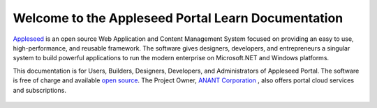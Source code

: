 

Welcome to the Appleseed Portal Learn Documentation 
=======================================================

`Appleseed <http://www.github.com/Appleseed/Portal>`_ is an open source Web Application and Content Management System
focused on providing an easy to use, high-performance, and reusable framework. The software gives designers, 
developers, and entrepreneurs a singular system to build powerful applications to run the modern enterprise on Microsoft.NET
and Windows platforms.


This documentation is for Users, Builders, Designers, Developers, and Administrators of
Appleseed Portal. The software is free of charge and available `open source <http://www.github.com/Appleseed/Portal>`_.  The Project Owner, `ANANT Corporation <http://www.anant.us>`_ , also offers portal cloud services and subscriptions.



 .. toctree::
   :maxdepth: 3
   
   docs/Portal/index.rst

 
 

